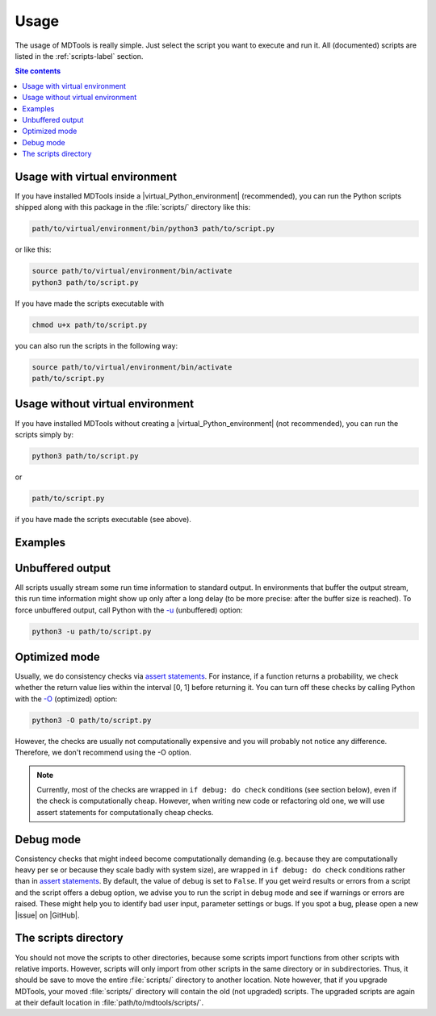 .. _usage-label:

Usage
=====

The usage of MDTools is really simple.  Just select the script you want
to execute and run it.  All (documented) scripts are listed in the
:ref:`scripts-label` section.

.. contents:: Site contents
    :depth: 2
    :local:


Usage with virtual environment
------------------------------

If you have installed MDTools inside a |virtual_Python_environment|
(recommended), you can run the Python scripts shipped along with this
package in the :file:`scripts/` directory like this:

.. code-block:: bash

    path/to/virtual/environment/bin/python3 path/to/script.py

or like this:

.. code-block:: bash

    source path/to/virtual/environment/bin/activate
    python3 path/to/script.py

If you have made the scripts executable with

.. code-block:: bash

    chmod u+x path/to/script.py

you can also run the scripts in the following way:

.. code-block:: bash

    source path/to/virtual/environment/bin/activate
    path/to/script.py


Usage without virtual environment
---------------------------------

If you have installed MDTools without creating a
|virtual_Python_environment| (not recommended), you can run the scripts
simply by:

.. code-block:: bash

    python3 path/to/script.py

or

.. code-block:: bash

    path/to/script.py

if you have made the scripts executable (see above).


Examples
--------

.. todo::

    Give one or more examples how to use the scripts.


Unbuffered output
-----------------

All scripts usually stream some run time information to standard output.
In environments that buffer the output stream, this run time information
might show up only after a long delay (to be more precise: after the
buffer size is reached).  To force unbuffered output, call Python with
the `-u <https://docs.python.org/3/using/cmdline.html#cmdoption-u>`_
(unbuffered) option:

.. code-block:: bash

    python3 -u path/to/script.py


.. _optimized-mode-label:

Optimized mode
--------------

Usually, we do consistency checks via `assert statements`_.  For
instance, if a function returns a probability, we check whether the
return value lies within the interval [0, 1] before returning it.  You
can turn off these checks by calling Python with the
`-O <https://docs.python.org/3/using/cmdline.html#cmdoption-O>`_
(optimized) option:

.. code-block:: bash

    python3 -O path/to/script.py

However, the checks are usually not computationally expensive and you
will probably not notice any difference.  Therefore, we don't recommend
using the -O option.

.. note::

    Currently, most of the checks are wrapped in ``if debug: do check``
    conditions (see section below), even if the check is computationally
    cheap.  However, when writing new code or refactoring old one, we
    will use assert statements for computationally cheap checks.


.. _debug-mode-label:

Debug mode
----------

Consistency checks that might indeed become computationally demanding
(e.g. because they are computationally heavy per se or because they
scale badly with system size), are wrapped in ``if debug: do check``
conditions rather than in `assert statements`_.  By default, the value
of ``debug`` is set to ``False``.  If you get weird results or errors
from a script and the script offers a debug option, we advise you to run
the script in debug mode and see if warnings or errors are raised.
These might help you to identify bad user input, parameter settings or
bugs.  If you spot a bug, please open a new |issue| on |GitHub|.


The scripts directory
---------------------

You should not move the scripts to other directories, because some
scripts import functions from other scripts with relative imports.
However, scripts will only import from other scripts in the same
directory or in subdirectories.  Thus, it should be save to move the
entire :file:`scripts/` directory to another location.  Note however,
that if you upgrade MDTools, your moved :file:`scripts/` directory will
contain the old (not upgraded) scripts.  The upgraded scripts are again
at their default location in :file:`path/to/mdtools/scripts/`.


.. _assert statements: https://docs.python.org/3/reference/simple_stmts.html#the-assert-statement
